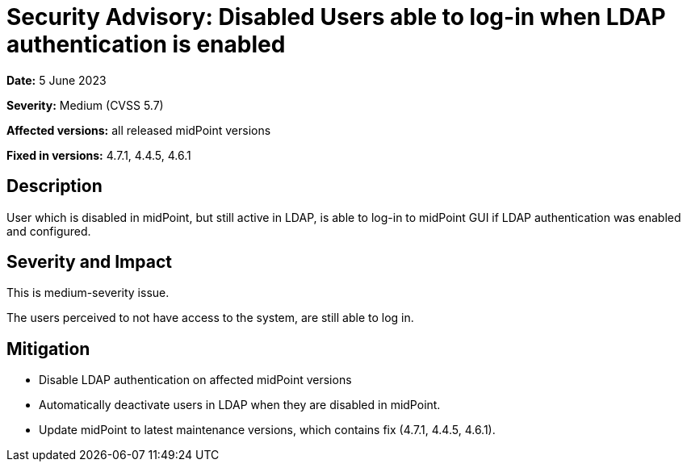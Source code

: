 = Security Advisory: Disabled Users able to log-in when LDAP authentication is enabled
:page-display-order: 15
:page-moved-from: /midpoint/reference/security/advisories/015-disabled-users-able-to-log-in-with-ldap
:page-upkeep-status: green

*Date:* 5 June 2023

*Severity:* Medium (CVSS 5.7)

*Affected versions:* all released midPoint versions

*Fixed in versions:* 4.7.1, 4.4.5, 4.6.1


== Description

User which is disabled in midPoint, but still active in LDAP, is able to log-in to midPoint GUI if LDAP authentication was enabled and configured.

== Severity and Impact

This is medium-severity issue.

The users perceived to not have access to the system, are still able to log in.

== Mitigation

* Disable LDAP authentication on affected midPoint versions
* Automatically deactivate users in LDAP when they are disabled in midPoint.
* Update midPoint to latest maintenance versions, which contains fix (4.7.1, 4.4.5, 4.6.1).
